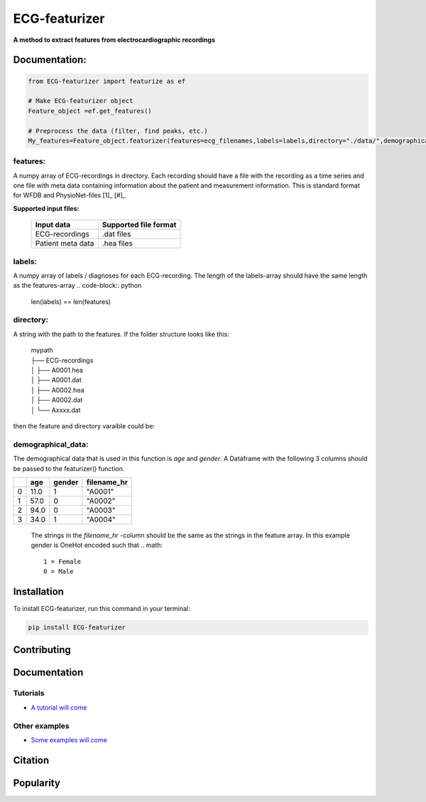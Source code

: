 *****
ECG-featurizer
*****

.. image:: /docs/source/img/ECG-featurizer_banner.png

**A method to extract features from electrocardiographic recordings**


.. image:: https://readthedocs.org/projects/ECG-featurizer/badge/?version=latest
   :target: https://ECG-featurizer.readthedocs.io/en/latest/?badge=latest
   :alt: Documentation Status


.. image:: https://travis-ci.org/ECG-featurizer/ECG-featurizer.svg?branch=master
   :target: https://travis-ci.org/ECG-featurizer/ECG-featurizer

.. image:: https://coveralls.io/repos/github/ECG-featurizer/ECG-featurizer/badge.svg?branch=master
   :target: https://coveralls.io/github/ECG-featurizer/ECG-featurizer?branch=master

.. image:: https://badge.fury.io/py/ECG-featurizer.svg
   :target: https://badge.fury.io/py/ECG-featurizer


.. image:: https://pypip.in/d/ECG-featurizer/badge.svg
        :target: https://pypi.python.org/pypi/ECG-featurizer/

.. image:: https://img.shields.io/github/forks/ECG-featurizer/ECG-featurizer.svg
   :alt: GitHub Forks
   :target: https://github.com/ECG-featurizer/ECG-featurizer/network

.. image:: https://img.shields.io/github/issues/ECG-featurizer/ECG-featurizer.svg
   :alt: GitHub Open Issues
   :target: https://github.com/ECG-featurizer/ECG-featurizer/issues

.. image:: http://www.repostatus.org/badges/latest/active.svg
   :alt: Project Status: Active - The project has reached a stable, usable state and is being actively developed.
   :target: http://www.repostatus.org/#active



Documentation:
--------------

.. code-block:: python

    from ECG-featurizer import featurize as ef

    # Make ECG-featurizer object
    Feature_object =ef.get_features()

    # Preprocess the data (filter, find peaks, etc.)
    My_features=Feature_object.featurizer(features=ecg_filenames,labels=labels,directory="./data/",demographical_data=demo_data)

features:
^^^^^^^^^
A numpy array of ECG-recordings in directory. Each recording should have a file with the recording as a time series and one file with meta data containing information about    the patient and measurement information. This is standard format for WFDB and PhysioNet-files [1]_ [#]_  

**Supported input files:**

 +-------------------+---------------------------+
 | **Input data**    | **Supported file format** |
 +-------------------+---------------------------+
 | ECG-recordings    | .dat files                |
 +-------------------+---------------------------+
 | Patient meta data | .hea files                |
 +-------------------+---------------------------+

labels:
^^^^^^^
A numpy array of labels / diagnoses for each ECG-recording. The length of the labels-array should have the same length as the features-array
.. code-block:: python

        len(labels) == len(features)
    
directory:
^^^^^^^^^^
A string with the path to the features. If the folder structure looks like this:
    
 | mypath
 | ├── ECG-recordings          
 | │   ├── A0001.hea
 | │   ├── A0001.dat
 | │   ├── A0002.hea
 | │   ├── A0002.dat
 | │   └── Axxxx.dat
    
then the feature and directory varaible could be:
    
.. code-block:: python
        features[0]
            "A0001"
        directory
            "./mypath/ECG-recordings/"
       
demographical_data:
^^^^^^^^^^^^^^^^^^^
The demographical data that is used in this function is *age* and *gender*. A Dataframe with the following 3 columns should be passed to the featurizer() function.
    
+---+---------+------------+-----------------+
|   | **age** | **gender** | **filename_hr** |
+===+=========+============+=================+
| 0 | 11.0    | 1          | "A0001"         |
+---+---------+------------+-----------------+
| 1 | 57.0    | 0          | "A0002"         |
+---+---------+------------+-----------------+
| 2 | 94.0    | 0          | "A0003"         |
+---+---------+------------+-----------------+
| 3 | 34.0    | 1          | "A0004"         |
+---+---------+------------+-----------------+
    
 The strings in the *filename_hr* -column should be the same as the strings in the feature array.
 In this example gender is OneHot encoded such that
 .. math::
     1 = Female 
     0 = Male
        
Installation
-------------

To install ECG-featurizer, run this command in your terminal:

.. code-block::

    pip install ECG-featurizer



Contributing
------------

|GPLv3 license|

.. |GPLv3 license| image:: https://img.shields.io/badge/License-GPLv3-blue.svg
   :target: http://perso.crans.org/besson/LICENSE.html




Documentation
-------------


Tutorials
^^^^^^^^^^

-  `A tutorial will come <https://github.com/ECG-featurizer/ECG-featurizer/blob/main/docs/source/index.rst>`_



Other examples
^^^^^^^^^^^^^^

-  `Some examples will come <https://github.com/ECG-featurizer/ECG-featurizer/blob/main/docs/source/index.rst>`_




Citation
---------




Popularity
---------------------

.. image:: https://img.shields.io/pypi/dd/ECG-featurizer
        :target: https://pypi.python.org/pypi/ECG-featurizer

.. image:: https://img.shields.io/github/stars/ECG-featurizer/ECG-featurizer
        :target: https://github.com/ECG-featurizer/ECG-featurizer/stargazers

.. image:: https://img.shields.io/github/forks/ECG-featurizer/ECG-featurizer
        :target: https://github.com/ECG-featurizer/ECG-featurizer/network



